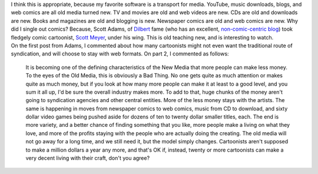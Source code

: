 | I think this is appropriate, because my favorite software is a
  transport for media. YouTube, music downloads, blogs, and web comics
  are all old media turned new. TV and movies are old and web videos are
  new. CDs are old and downloads are new. Books and magazines are old
  and blogging is new. Newspaper comics are old and web comics are new.
  Why did I single out comics? Because, Scott Adams, of
  `Dilbert <http://www.dilbert.com/>`__ fame (who has an excellent,
  `non-comic-centric blog <http://dilbertblog.typepad.com/>`__) took
  fledgely comic cartoonist, `Scott
  Meyer <http://www.basicinstinct.com/>`__, under his wing. This is old
  teaching new, and is interesting to watch.
| On the first post from Adams, I commented about how many cartoonists
  might not even want the traditional route of syndication, and will
  choose to stay with web formats. On part 2, I commented as follows:

   It is becoming one of the defining characteristics of the New Media
   that more people can make less money. To the eyes of the Old Media,
   this is obviously a Bad Thing. No one gets quite as much attention or
   makes quite as much money, but if you look at how many more people
   can make it at least to a good level, and you sum it all up, I'd be
   sure the overall industry makes more. To add to that, huge chunks of
   the money aren't going to syndication agencies and other central
   entities. More of the less money stays with the artists. The same is
   happening in moves from newspaper comics to web comics, music from CD
   to download, and sixty dollar video games being pushed aside for
   dozens of ten to twenty dollar smaller titles, each. The end is more
   variety, and a better chance of finding something that you like, more
   people make a living on what they love, and more of the profits
   staying with the people who are actually doing the creating. The old
   media will not go away for a long time, and we still need it, but the
   model simply changes. Cartoonists aren't supposed to make a million
   dollars a year any more, and that's OK if, instead, twenty or more
   cartoonists can make a very decent living with their craft, don't you
   agree?
